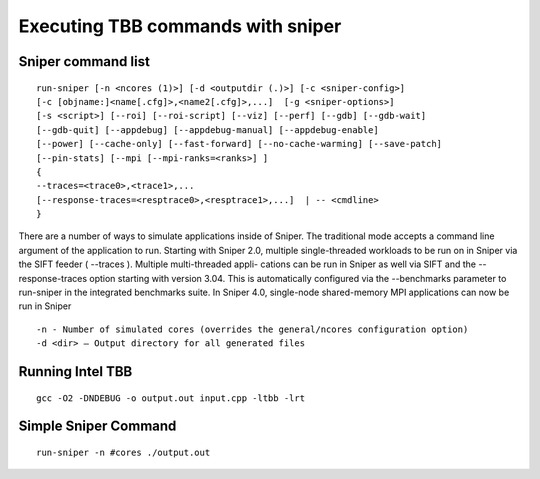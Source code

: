 =====================================
Executing TBB commands with sniper
=====================================

Sniper command list
======================

::

		run-sniper [-n <ncores (1)>] [-d <outputdir (.)>] [-c <sniper-config>]
		[-c [objname:]<name[.cfg]>,<name2[.cfg]>,...]  [-g <sniper-options>]
		[-s <script>] [--roi] [--roi-script] [--viz] [--perf] [--gdb] [--gdb-wait]
		[--gdb-quit] [--appdebug] [--appdebug-manual] [--appdebug-enable]
		[--power] [--cache-only] [--fast-forward] [--no-cache-warming] [--save-patch]
		[--pin-stats] [--mpi [--mpi-ranks=<ranks>] ]
		{
		--traces=<trace0>,<trace1>,...
		[--response-traces=<resptrace0>,<resptrace1>,...]  | -- <cmdline>
		}


There are a number of ways to simulate applications inside of Sniper.
The traditional mode accepts a command line argument of the application to
run.  Starting with Sniper 2.0, multiple single-threaded workloads to be run
on in Sniper via the SIFT feeder (
--traces
).  Multiple multi-threaded appli-
cations can be run in Sniper as well via SIFT and the
--response-traces
option starting with version 3.04.  This is automatically configured via the
--benchmarks
parameter to
run-sniper
in the integrated benchmarks suite.
In Sniper 4.0, single-node shared-memory MPI applications can now be run
in Sniper

::

-n - Number of simulated cores (overrides the general/ncores configuration option)
-d <dir> — Output directory for all generated files



Running Intel TBB
====================

::

    gcc -O2 -DNDEBUG -o output.out input.cpp -ltbb -lrt 
	


Simple Sniper Command
=======================

::

	run-sniper -n #cores ./output.out

